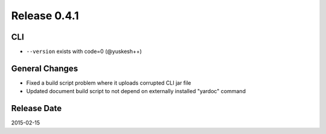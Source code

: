 Release 0.4.1
==================================

CLI
------------------

* ``--version`` exists with code=0 (@yuskesh++)

General Changes
------------------

* Fixed a build script problem where it uploads corrupted CLI jar file
* Updated document build script to not depend on externally installed "yardoc" command


Release Date
------------------
2015-02-15
